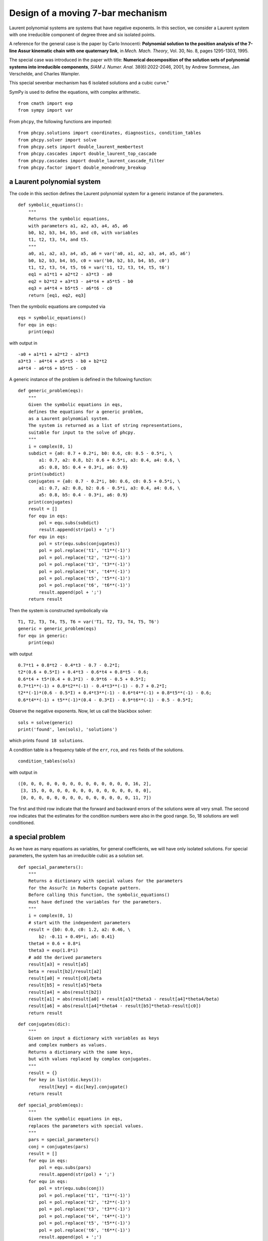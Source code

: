 Design of a moving 7-bar mechanism
==================================

Laurent polynomial systems are systems that have negative exponents.
In this section, we consider a Laurent system with one irreducible
component of degree three and six isolated points.

A reference for the general case is the paper by Carlo Innocenti:
**Polynomial solution to the position analysis of the 7-line Assur kinematic
chain with one quaternary link**, in *Mech. Mach. Theory*, Vol. 30, No. 8,
pages 1295-1303, 1995.

The special case was introduced in the paper with title:
**Numerical decomposition of the solution sets of polynomial
systems into irreducible components**, *SIAM J. Numer. Anal.* 38(6):2022-2046,
2001, by Andrew Sommese, Jan Verschelde, and Charles Wampler.

This special sevenbar mechanism has 6 isolated solutions and a cubic curve."

SymPy is used to define the equations,
with complex arithmetic.

::

    from cmath import exp
    from sympy import var

From ``phcpy``, the following functions are imported:

::

    from phcpy.solutions import coordinates, diagnostics, condition_tables
    from phcpy.solver import solve
    from phcpy.sets import double_laurent_membertest
    from phcpy.cascades import double_laurent_top_cascade
    from phcpy.cascades import double_laurent_cascade_filter
    from phcpy.factor import double_monodromy_breakup


a Laurent polynomial system
---------------------------

The code in this section defines the Laurent polynomial system
for a generic instance of the parameters.

::

    def symbolic_equations():
        """
        Returns the symbolic equations,
        with parameters a1, a2, a3, a4, a5, a6
        b0, b2, b3, b4, b5, and c0, with variables
        t1, t2, t3, t4, and t5. 
        """
        a0, a1, a2, a3, a4, a5, a6 = var('a0, a1, a2, a3, a4, a5, a6')
        b0, b2, b3, b4, b5, c0 = var('b0, b2, b3, b4, b5, c0')
        t1, t2, t3, t4, t5, t6 = var('t1, t2, t3, t4, t5, t6')
        eq1 = a1*t1 + a2*t2 - a3*t3 - a0
        eq2 = b2*t2 + a3*t3 - a4*t4 + a5*t5 - b0
        eq3 = a4*t4 + b5*t5 - a6*t6 - c0
        return [eq1, eq2, eq3]

Then the symbolic equations are computed via

::

    eqs = symbolic_equations()
    for equ in eqs:
        print(equ)

with output in       

::

    -a0 + a1*t1 + a2*t2 - a3*t3
    a3*t3 - a4*t4 + a5*t5 - b0 + b2*t2
    a4*t4 - a6*t6 + b5*t5 - c0

A generic instance of the problem is
defined in the following function:

::

    def generic_problem(eqs):
        """
        Given the symbolic equations in eqs,
        defines the equations for a generic problem,
        as a Laurent polynomial system.
        The system is returned as a list of string representations,
        suitable for input to the solve of phcpy.
        """
        i = complex(0, 1)
        subdict = {a0: 0.7 + 0.2*i, b0: 0.6, c0: 0.5 - 0.5*i, \
            a1: 0.7, a2: 0.8, b2: 0.6 + 0.5*i, a3: 0.4, a4: 0.6, \
            a5: 0.8, b5: 0.4 + 0.3*i, a6: 0.9}
        print(subdict)
        conjugates = {a0: 0.7 - 0.2*i, b0: 0.6, c0: 0.5 + 0.5*i, \
            a1: 0.7, a2: 0.8, b2: 0.6 - 0.5*i, a3: 0.4, a4: 0.6, \
            a5: 0.8, b5: 0.4 - 0.3*i, a6: 0.9}
        print(conjugates)
        result = []
        for equ in eqs:
            pol = equ.subs(subdict)
            result.append(str(pol) + ';')
        for equ in eqs:
            pol = str(equ.subs(conjugates))
            pol = pol.replace('t1', 't1**(-1)')
            pol = pol.replace('t2', 't2**(-1)')
            pol = pol.replace('t3', 't3**(-1)')
            pol = pol.replace('t4', 't4**(-1)')
            pol = pol.replace('t5', 't5**(-1)')
            pol = pol.replace('t6', 't6**(-1)')
            result.append(pol + ';')
        return result

Then the system is constructed symbolically via

::

    T1, T2, T3, T4, T5, T6 = var('T1, T2, T3, T4, T5, T6')
    generic = generic_problem(eqs)
    for equ in generic:
        print(equ)

with output

::

      0.7*t1 + 0.8*t2 - 0.4*t3 - 0.7 - 0.2*I;
      t2*(0.6 + 0.5*I) + 0.4*t3 - 0.6*t4 + 0.8*t5 - 0.6;
      0.6*t4 + t5*(0.4 + 0.3*I) - 0.9*t6 - 0.5 + 0.5*I;
      0.7*t1**(-1) + 0.8*t2**(-1) - 0.4*t3**(-1) - 0.7 + 0.2*I;
      t2**(-1)*(0.6 - 0.5*I) + 0.4*t3**(-1) - 0.6*t4**(-1) + 0.8*t5**(-1) - 0.6;
      0.6*t4**(-1) + t5**(-1)*(0.4 - 0.3*I) - 0.9*t6**(-1) - 0.5 - 0.5*I;

Observe the negative exponents.
Now, let us call the blackbox solver:

::

    sols = solve(generic)
    print('found', len(sols), 'solutions')

which prints ``found 18 solutions``.

A condition table is a frequency table of the ``err``,
``rco``, and ``res`` fields of the solutions.

::

    condition_tables(sols)

with output in

::

    ([0, 0, 0, 0, 0, 0, 0, 0, 0, 0, 0, 0, 0, 0, 16, 2],
     [3, 15, 0, 0, 0, 0, 0, 0, 0, 0, 0, 0, 0, 0, 0, 0],
     [0, 0, 0, 0, 0, 0, 0, 0, 0, 0, 0, 0, 0, 0, 11, 7])

The first and third row indicate that the forward and backward errors
of the solutions were all very small.  The second row indicates that
the estimates for the condition numbers were also in the good range.
So, 18 solutions are well conditioned.

a special problem
-----------------

As we have as many equations as variables, 
for general coefficients, we will have only isolated solutions.
For special parameters, the system has an irreducible cubic as a solution set.

::

    def special_parameters():
        """
        Returns a dictionary with special values for the parameters
        for the Assur7c in Roberts Cognate pattern.
        Before calling this function, the symbolic_equations()
        must have defined the variables for the parameters.
        """
        i = complex(0, 1)
        # start with the independent parameters
        result = {b0: 0.0, c0: 1.2, a2: 0.46, \
            b2: -0.11 + 0.49*i, a5: 0.41}
        theta4 = 0.6 + 0.8*i
        theta3 = exp(1.8*i)
        # add the derived parameters
        result[a3] = result[a5]
        beta = result[b2]/result[a2]
        result[a0] = result[c0]/beta
        result[b5] = result[a5]*beta
        result[a4] = abs(result[b2])
        result[a1] = abs(result[a0] + result[a3]*theta3 - result[a4]*theta4/beta)
        result[a6] = abs(result[a4]*theta4 - result[b5]*theta3-result[c0])
        return result

::

    def conjugates(dic):
        """
        Given on input a dictionary with variables as keys
        and complex numbers as values.
        Returns a dictionary with the same keys,
        but with values replaced by complex conjugates.
        """
        result = {}
        for key in list(dic.keys()):
            result[key] = dic[key].conjugate()
        return result

::

    def special_problem(eqs):
        """
        Given the symbolic equations in eqs,
        replaces the parameters with special values.
        """
        pars = special_parameters()
        conj = conjugates(pars)
        result = []
        for equ in eqs:
            pol = equ.subs(pars)
            result.append(str(pol) + ';')
        for equ in eqs:
            pol = str(equ.subs(conj))
            pol = pol.replace('t1', 't1**(-1)')
            pol = pol.replace('t2', 't2**(-1)')
            pol = pol.replace('t3', 't3**(-1)')
            pol = pol.replace('t4', 't4**(-1)')
            pol = pol.replace('t5', 't5**(-1)')
            pol = pol.replace('t6', 't6**(-1)')
            result.append(pol + ';')
        return result

Constructing the polynomials of the special problem

::

    special = special_problem(eqs)
    for equ in special:
        print(equ)

leads to

::

    0.710358341606049*t1 + 0.46*t2 - 0.41*t3 + 0.240761300555115 + 1.07248215701824*I;
    t2*(-0.11 + 0.49*I) + 0.41*t3 - 0.502195181179589*t4 + 0.41*t5;
    0.502195181179589*t4 + t5*(-0.0980434782608696 + 0.436739130434783*I) - 0.775518556663656*t6 - 1.2;
    0.710358341606049*t1**(-1) + 0.46*t2**(-1) - 0.41*t3**(-1) + 0.240761300555115 - 1.07248215701824*I;
    t2**(-1)*(-0.11 - 0.49*I) + 0.41*t3**(-1) - 0.502195181179589*t4**(-1) + 0.41*t5**(-1);
    0.502195181179589*t4**(-1) + t5**(-1)*(-0.0980434782608696 - 0.436739130434783*I) - 0.775518556663656*t6**(-1) - 1.2;


Running the ``solve`` of the ``solver`` module and printing
the number of solutions

::

    sols = solve(special)
    print('found', len(sols), 'solutions')

shows ``found 6 solutions``.
Let us look at all solutions, executing

::

   for (idx, sol) in enumerate(sols):
       print('Solution', idx+1, ':')
       print(sol)

which gives the output

::

    Solution 1 :
    t :  1.00000000000000E+00   0.00000000000000E+00
    m : 1
    the solution for t :
     t1 : -5.66058532229597E-01  -3.67759063106022E-01
     t2 :  5.87958784214731E-01  -2.31024744989669E-01
     t3 :  2.66141319725173E-01   1.71943916132782E+00
     t4 :  2.42136902539446E-01   1.56435563278512E+00
     t5 : -8.79136932379914E-02  -5.67977370543055E-01
     t6 : -1.05957839449340E+00   1.03531112257767E+00
    == err :  3.073E-15 = rco :  3.135E-02 = res :  9.853E-16 =
    Solution 2 :
    t :  1.00000000000000E+00   0.00000000000000E+00
    m : 1
    the solution for t :
     t1 :  3.53717078322846E-01  -5.30879118400565E-01
     t2 : -5.99365365166588E-01  -1.57888836421937E+00
     t3 :  5.27607584716191E-01  -7.54168308853111E-02
     t4 :  5.86169848996842E-01  -8.37877878416834E-02
     t5 : -1.85739737768408E+00   2.65498503011424E-01
     t6 : -1.08247082572556E+00  -1.13383016827930E+00
    == err :  2.542E-15 = rco :  3.053E-02 = res :  4.510E-16 =
    Solution 3 :
    t :  1.00000000000000E+00   0.00000000000000E+00
    m : 1
    the solution for t :
     t1 :  8.69193907041793E-01  -1.30453665759482E+00
     t2 : -2.10146778358548E-01  -5.53582709999063E-01
     t3 :  1.85739737768408E+00  -2.65498503011422E-01
     t4 :  1.67183103323242E+00  -2.38973437749056E-01
     t5 : -5.27607584716191E-01   7.54168308853116E-02
     t6 : -4.40509781239126E-01  -4.61410384022367E-01
    == err :  8.299E-16 = rco :  2.577E-02 = res :  4.302E-16 =
    Solution 4 :
    t :  1.00000000000000E+00   0.00000000000000E+00
    m : 1
    the solution for t :
     t1 : -5.45421549881402E-01  -8.38161877518281E-01
     t2 : -5.49340801920855E-01  -8.35598398361888E-01
     t3 : -9.74098087752273E-01   2.26125884049935E-01
     t4 :  1.78912046655936E-01  -9.83865071827120E-01
     t5 :  4.72153176961024E-02  -9.98884734979395E-01
     t6 : -8.74935009483375E-01  -4.84240363022669E-01
    == err :  2.024E-15 = rco :  1.693E-01 = res :  6.661E-16 =
    Solution 5 :
    t :  1.00000000000000E+00   0.00000000000000E+00
    m : 1
    the solution for t :
     t1 : -1.24225818334613E+00  -8.07075027813303E-01
     t2 :  1.47332994921904E+00  -5.78910775622768E-01
     t3 :  8.79136932379908E-02   5.67977370543054E-01
     t4 :  9.66290808831226E-02   6.24284218493861E-01
     t5 : -2.66141319725174E-01  -1.71943916132781E+00
     t6 : -4.82817017275396E-01   4.71759173981634E-01
    == err :  2.046E-15 = rco :  3.752E-02 = res :  9.992E-16 =
    Solution 6 :
    t :  1.00000000000000E+00   0.00000000000000E+00
    m : 1
    the solution for t :
     t1 :  2.80836878017556E-01  -9.59755514673061E-01
     t2 : -9.99161738567148E-01   4.09367827689738E-02
     t3 : -4.72153176961015E-02   9.98884734979395E-01
     t4 :  9.35633636119240E-01  -3.52972660360954E-01
     t5 :  9.74098087752273E-01  -2.26125884049935E-01
     t6 : -9.37276397924231E-01   3.48587082225057E-01
    == err :  1.949E-15 = rco :  1.566E-01 = res :  7.910E-16 =

The output of

::

    condition_tables(sols)

is

::

    ([0, 0, 0, 0, 0, 0, 0, 0, 0, 0, 0, 0, 0, 0, 5, 1],
     [2, 4, 0, 0, 0, 0, 0, 0, 0, 0, 0, 0, 0, 0, 0, 0],
     [0, 0, 0, 0, 0, 0, 0, 0, 0, 0, 0, 0, 0, 0, 0, 6])

The ``solve`` of the solver module misses the component, but finds all isolated solutions.


a numerical irreducible decomposition
-------------------------------------

A numerical irreducible decomposition for this system augments 
the system with a linear equation and adds one slack variable.  
A cascade of homotopies find generic points 
on all positive dimensional components of the solution set.

The cascade is wrapped in the following function

::

    def embed_and_cascade(pols, topdim):
        """
        Computes and solves an embedding at top dimension topdim
        of the Laurent polynomials in pols, before running one
        step in the cascade homotopy.
        Returns the embedded system, the three generic points,
        and the filtered solutions at the end of the cascade.
        """
        (embpols, sols0, sols1) \
            = double_laurent_top_cascade(len(pols), topdim, pols, 1.0e-08)
        print('the top generic points :')
        for (idx, sol) in enumerate(sols0):
            print('Solution', idx+1, ':')
            print(sol)
        print('the nonsolutions :')
        for (idx, sol) in enumerate(sols1):
            print('Solution', idx+1, ':')
            print(sol)
        print('... running cascade step ...')
        (embdown, nsols1, sols2) = double_laurent_cascade_filter(1, embpols, \
            sols1, 1.0e-8)
        filtsols2 = []
        for (idx, sol) in enumerate(nsols1):
            err, rco, res = diagnostics(sol)
            if res < 1.0e-8 and rco > 1.0e-8:
                _, point = coordinates(sol)
                crdpt = []
                for pt in point:
                    crdpt.append(pt.real)
                    crdpt.append(pt.imag)
                onset = double_laurent_membertest(embpols, sols0, 1, crdpt)
                if not onset:
                    filtsols2.append(sol)
        print('... after running the cascade ...')
        for (idx, sol) in enumerate(filtsols2):
            print('Solution', idx+1, ':')
            print(sol)
        print('found %d isolated solutions' % len(filtsols2))
        return (embpols, sols0, filtsols2)

Running the code in

::

    (embpols, sols0, isosols) = embed_and_cascade(special, 1)

produces the following output:

::

    the top generic points :
    Solution 1 :
    t :  1.00000000000000E+00   0.00000000000000E+00
    m : 1
    the solution for t :
     t1 : -1.38546903964616E-01  -6.90082116709782E-01
     t2 :  1.73335780614296E+00  -1.87923014523194E+00
     t3 :  2.29192181084370E+00  -6.88217799479036E-01
     zz1 :  6.81370071005700E-17   1.65228741665612E-16
     t4 :  1.45392357364500E+00   2.10288883797136E+00
     t5 : -2.29192181084370E+00   6.88217799479037E-01
     t6 : -7.03671420729004E-01  -1.59719770241003E-02
    == err :  1.018E-14 = rco :  7.104E-03 = res :  1.619E-15 =
    Solution 2 :
    t :  1.00000000000000E+00   0.00000000000000E+00
    m : 1
    the solution for t :
     t1 :  9.95322784254993E-01   2.68098302301308E-02
     t2 : -2.29577075969873E-01  -2.62541647600257E-01
     t3 :  2.05412606828065E+00   2.36770142844668E+00
     zz1 :  7.58249556746807E-16  -7.20127010307089E-16
     t4 :  3.06452334567059E-01  -1.66495396855090E-01
     t5 : -2.05412606828065E+00  -2.36770142844668E+00
     t6 :  2.44172639794733E-01  -9.65280235905487E-01
    == err :  3.577E-15 = rco :  2.031E-02 = res :  1.998E-15 =
    Solution 3 :
    t :  1.00000000000000E+00   0.00000000000000E+00
    m : 1
    the solution for t :
     t1 : -2.82166573126121E-01   3.94770824953965E-01
     t2 : -1.34882663123749E-01  -2.78088349356538E+00
     t3 : -5.29856181081608E-02   1.79767069529071E-01
     zz1 :  2.43319655939393E-15   2.43565365274284E-15
     t4 :  2.74289769478703E+00   4.77512904043170E-01
     t5 :  5.29856181081606E-02  -1.79767069529072E-01
     t6 :  3.23379011328058E-01   3.61784458285676E-01
    == err :  6.752E-15 = rco :  2.149E-03 = res :  2.746E-15 =
    the nonsolutions :
    Solution 1 :
    t :  1.00000000000000E+00   0.00000000000000E+00
    m : 1
    the solution for t :
     t1 :  2.06608664978716E-01  -5.16879012501813E-01
     t2 : -2.63044555866456E+00  -3.32754563190078E+00
     t3 :  2.63517362859822E-02  -3.68638950244269E-01
     zz1 :  2.85704892320864E-01  -1.03310141444983E+00
     t4 :  3.69849125743338E+00  -3.24986222144375E-01
     t5 :  2.43555779349728E+00   2.20779169965979E+00
     t6 : -9.87691023055072E-01   2.23467268352943E+00
    == err :  3.403E-15 = rco :  2.764E-02 = res :  1.561E-15 =
    Solution 2 :
    t :  1.00000000000000E+00   0.00000000000000E+00
    m : 1
    the solution for t :
     t1 :  3.09054535971898E-01   3.45124987046649E-02
     t2 : -2.62571332002632E-01   3.96698883381851E-02
     t3 :  4.32699725536785E+00   5.00970765602759E+00
     zz1 :  2.88323234772462E-01  -1.68997834567399E+00
     t4 : -1.07803480589631E+00  -1.04944159716503E+00
     t5 : -1.51252934187501E+00  -6.41341577084612E+00
     t6 :  1.32322533488782E+00   1.47762805502765E+00
    == err :  6.549E-15 = rco :  1.025E-02 = res :  3.109E-15 =
    Solution 3 :
    t :  1.00000000000000E+00   0.00000000000000E+00
    m : 1
    the solution for t :
     t1 : -4.38810628559853E-02  -3.73466290987713E-01
     t2 :  1.41948412243664E+00   2.64381540059301E-01
     t3 : -1.51714321706050E-01   2.82809534841746E+00
     zz1 :  5.80561465793845E-01   7.55877838451024E-01
     t4 :  6.84618807253357E-01  -1.45281628643651E-01
     t5 :  2.97376151600431E-01  -2.76806627220378E+00
     t6 : -3.91051079512042E-01  -5.02441609168954E-01
    == err :  3.533E-15 = rco :  1.180E-02 = res :  1.086E-15 =
    Solution 4 :
    t :  1.00000000000000E+00   0.00000000000000E+00
    m : 1
    the solution for t :
     t1 : -5.56053317223021E-01  -1.10476501709143E+00
     t2 :  1.08198361813419E+00  -6.10107625522898E-01
     t3 :  1.63797645826712E+00   2.65500692732987E-01
     zz1 : -3.75750870070081E-02  -3.41463274433182E-01
     t4 :  1.13327119828200E+00   1.00882972129605E+00
     t5 :  8.79031826440765E-02  -8.01012123191631E-01
     t6 : -2.97523163734206E-01   1.24044339222691E+00
    == err :  1.312E-15 = rco :  2.758E-02 = res :  1.305E-15 =
    Solution 5 :
    t :  1.00000000000000E+00   0.00000000000000E+00
    m : 1
    the solution for t :
     t1 :  1.42858931075131E-01   4.57096616580137E-01
     t2 : -1.11064648867271E-01  -1.72825737676934E-01
     t3 :  2.13308888441550E+00   1.81873215330586E+00
     zz1 : -7.57293747789502E-01  -3.06703567333995E-01
     t4 :  2.49672678368341E-01  -1.36328639570869E-01
     t5 : -1.84534929207840E+00  -3.88014927109987E+00
     t6 :  2.03214759107748E+00  -3.03532919113466E-01
    == err :  7.406E-15 = rco :  6.149E-03 = res :  1.971E-15 =
    Solution 6 :
    t :  1.00000000000000E+00   0.00000000000000E+00
    m : 1
    the solution for t :
     t1 : -4.75108750576191E-02  -1.75815265025158E-02
     t2 : -3.39314399121161E+00   1.41556569134256E+01
     t3 : -8.54021034392022E+00  -1.38811633117136E+01
     zz1 : -1.13042166796985E+01   7.26160237898825E+00
     t4 :  4.31260891858428E-03  -2.20764606490238E-02
     t5 :  1.89710631587227E-02  -1.71967991631555E-02
     t6 :  1.24227998831989E+01  -1.02611559314054E+01
    == err :  1.583E-14 = rco :  1.029E-05 = res :  1.698E-14 =
    Solution 7 :
    t :  1.00000000000000E+00   0.00000000000000E+00
    m : 1
    the solution for t :
     t1 :  9.24280274976326E-01  -1.03328843987402E+00
     t2 : -5.37485466298478E-01  -6.93996812904627E-01
     t3 :  2.16870928120656E+00   3.05270120118574E-01
     zz1 :  1.72164678001449E-03  -2.61490044232207E-01
     t4 :  1.12688433550202E+00   6.04135856872397E-01
     t5 : -1.14709448190074E+00   7.21699657198301E-01
     t6 : -1.06009576375345E+00  -9.36416226240182E-03
    == err :  1.235E-15 = rco :  1.803E-02 = res :  1.473E-15 =
    Solution 8 :
    t :  1.00000000000000E+00   0.00000000000000E+00
    m : 1
    the solution for t :
     t1 :  2.56141977779414E-01  -1.26192262870549E-01
     t2 :  2.72348811313250E-02   2.27695964490337E+00
     t3 :  8.94179859360769E-02   1.64582692269313E-02
     zz1 : -1.69636690132142E+00   1.17291673807606E+00
     t4 :  1.44816411386502E-01  -5.21926135720004E-02
     t5 : -1.06047458297333E+00  -2.70699717824994E+00
     t6 :  2.29314581678167E+00  -1.93548691562723E+00
    == err :  3.630E-15 = rco :  1.266E-03 = res :  2.873E-15 =
    Solution 9 :
    t :  1.00000000000000E+00   0.00000000000000E+00
    m : 1
    the solution for t :
     t1 : -5.55849610226793E-01  -6.71303249412053E-01
     t2 :  2.22897995402302E+00  -6.36069101208733E-01
     t3 : -6.01231159130768E-03   3.20619531479791E-01
     zz1 :  1.91319173054801E-01   8.69593783238856E-01
     t4 :  1.46082467405615E+00   1.30115181744724E+00
     t5 : -2.81326700289881E-01  -5.36286320208369E-01
     t6 : -5.80370651666996E-01  -3.51674733202245E-01
    == err :  1.098E-15 = rco :  2.893E-02 = res :  1.563E-15 =
    Solution 10 :
    t :  1.00000000000000E+00   0.00000000000000E+00
    m : 1
    the solution for t :
     t1 :  1.96420789232812E-01  -7.25547806896222E-01
     t2 :  4.99261380871303E-01   6.57994832350889E-02
     t3 :  1.79119494447843E-01   8.39067157393641E-02
     zz1 : -2.92932332587968E-01   7.12592654282584E-01
     t4 :  1.31985073905489E+00   5.86875406583772E-01
     t5 : -2.16641539477234E-01  -1.59643525554850E-01
     t6 : -2.56051374441468E-01  -6.62533448829890E-01
    == err :  4.769E-16 = rco :  7.725E-03 = res :  1.402E-15 =
    Solution 11 :
    t :  1.00000000000000E+00   0.00000000000000E+00
    m : 1
    the solution for t :
     t1 : -2.60846935289829E-01  -1.87501112823166E+00
     t2 :  8.91205034115317E-01   2.18216656676799E+00
     t3 :  1.35354427992550E-01   2.14130902473316E-01
     zz1 : -4.38444725918741E-01   6.37863637010385E-01
     t4 :  4.58998133742581E-01   3.40221617387902E-01
     t5 :  1.48618652575694E+00  -8.83671361618052E-01
     t6 : -4.27731643521526E-01   3.12634407365499E-01
    == err :  4.740E-15 = rco :  1.451E-02 = res :  2.900E-15 =
    Solution 12 :
    t :  1.00000000000000E+00   0.00000000000000E+00
    m : 1
    the solution for t :
     t1 :  2.58526368145855E-02  -5.89746935862251E-01
     t2 :  5.89197128653301E-01  -8.56471323438483E-01
     t3 :  4.99885121099350E-01  -8.51253650022305E-02
     zz1 : -1.40247285577845E-01   4.15696687647816E-01
     t4 :  1.66773190687860E+00   8.55179987286000E-01
     t5 : -3.91334700102683E-01   1.44828575079480E-01
     t6 : -3.52629174262130E-01  -2.31227315105538E-01
    == err :  3.496E-15 = rco :  1.796E-02 = res :  1.877E-15 =
    Solution 13 :
    t :  1.00000000000000E+00   0.00000000000000E+00
    m : 1
    the solution for t :
     t1 :  1.31675077902931E+00  -2.33335629490662E+00
     t2 :  2.60288716555775E-01  -6.40025748193045E-02
     t3 :  3.47791530603780E+00   3.39861528263726E+00
     zz1 :  1.78921624866824E+00  -9.20506290946835E-01
     t4 : -3.11182618390869E-02   1.27100852726915E-01
     t5 : -1.76684760979132E-01   1.89283790316579E-02
     t6 : -3.78392322972795E+00   1.30979364462129E+00
    == err :  5.729E-15 = rco :  1.880E-03 = res :  3.067E-15 =
    Solution 14 :
    t :  1.00000000000000E+00   0.00000000000000E+00
    m : 1
    the solution for t :
     t1 :  1.09751178036435E+00  -1.40574539820329E+00
     t2 : -6.26603734750229E-01   2.77315044013342E+00
     t3 :  1.16737341994583E-01   1.23560628499014E-01
     zz1 : -9.17943053708135E-01   1.14574950444327E+00
     t4 :  2.24794207999588E-01  -2.20864560734679E-01
     t5 :  7.19265347716089E-03  -2.96930745959293E-01
     t6 : -1.46858876699108E-01  -1.65019111957513E+00
    == err :  9.467E-16 = rco :  1.061E-02 = res :  1.874E-15 =
    Solution 15 :
    t :  1.00000000000000E+00   0.00000000000000E+00
    m : 1
    the solution for t :
     t1 : -1.30458602699707E+00  -2.33541493076135E+00
     t2 : -1.95199047692026E-01  -4.46316027103696E-01
     t3 : -2.63391619655473E-01  -2.31639399176850E-01
     zz1 :  3.72490200270314E-01  -8.90356341436546E-01
     t4 :  2.41781694569341E+00   1.09012175794204E-01
     t5 :  4.97584553326169E+00   7.63254192555898E-01
     t6 : -1.44788918406800E+00   3.95223854445634E+00
    == err :  1.808E-15 = rco :  2.602E-02 = res :  1.971E-15 =
    Solution 16 :
    t :  1.00000000000000E+00   0.00000000000000E+00
    m : 1
    the solution for t :
     t1 :  5.06717666964459E-01  -7.97241780193331E-01
     t2 : -4.84953123213085E-01  -4.42303335072244E-01
     t3 :  9.44820387296986E-01  -1.44512677763047E-02
     zz1 : -2.86872573899956E-01   1.14217012524121E-01
     t4 :  1.47330976885270E+00   3.99769298368997E-01
     t5 : -2.57072989456668E-01   3.67302107948625E-01
     t6 : -4.07703118258568E-01  -1.02532173760480E-01
    == err :  1.760E-15 = rco :  2.381E-02 = res :  1.249E-15 =
    Solution 17 :
    t :  1.00000000000000E+00   0.00000000000000E+00
    m : 1
    the solution for t :
     t1 : -4.44607365409264E-02  -2.59406017880835E-01
     t2 :  3.78176637095005E-01   4.39268560397966E-01
     t3 : -1.79503189927382E+00   3.20305158897225E+00
     zz1 :  6.51015867427647E-01   9.37169953082408E-01
     t4 :  1.30934173849756E+00  -1.12550388002783E+00
     t5 :  2.25665017724524E+00  -2.76677636166897E+00
     t6 : -3.40266607063703E-01  -2.61585700440509E-01
    == err :  7.075E-15 = rco :  6.393E-03 = res :  2.526E-15 =
    Solution 18 :
    t :  1.00000000000000E+00   0.00000000000000E+00
    m : 1
    the solution for t :
     t1 : -2.53488386324696E-01  -2.83321822997287E-01
     t2 :  4.84338946463415E-01  -1.67152891112537E+00
     t3 : -4.67320096443835E-01  -4.71307905321838E-02
     zz1 :  7.80393042398170E-02   4.84167415461090E-01
     t4 :  2.41580881604416E+00   6.84660143775337E-01
     t5 :  4.73818299916806E-01   3.62365346793219E-01
     t6 : -3.86544038004814E-01   4.76118474348958E-02
    == err :  3.492E-15 = rco :  2.148E-02 = res :  1.291E-15 =
    Solution 19 :
    t :  1.00000000000000E+00   0.00000000000000E+00
    m : 1
    the solution for t :
     t1 : -1.33188225629716E-01   2.10966347401895E-02
     t2 :  7.81125047936108E-02  -6.85635891220529E-02
     t3 : -1.17563370850181E+00  -1.23520999866901E+00
     zz1 : -1.16759331681420E+00   1.23236695756379E+00
     t4 :  2.02453946582577E+00   5.47406959303102E-01
     t5 : -7.18144929758816E-02  -1.30397505946681E-01
     t6 :  1.24906033996779E+00  -1.34990480788646E+00
    == err :  2.561E-15 = rco :  1.448E-03 = res :  5.407E-15 =
    Solution 20 :
    t :  1.00000000000000E+00   0.00000000000000E+00
    m : 1
    the solution for t :
     t1 :  7.93825359960543E-01   3.42942332165835E-01
     t2 :  1.61651669536702E-01  -2.20420239291763E+00
     t3 :  4.64285871839968E+00   3.38285150308267E+00
     zz1 :  5.85868505889160E-01  -1.37232304716824E+00
     t4 :  4.40119366407873E-02   3.19449005533791E-01
     t5 : -3.57045518779285E+00  -3.30999449881425E+00
     t6 :  1.53654644664973E-01   4.28064658906619E-01
    == err :  3.056E-15 = rco :  1.438E-02 = res :  3.844E-15 =
    Solution 21 :
    t :  1.00000000000000E+00   0.00000000000000E+00
    m : 1
    the solution for t :
     t1 : -7.60489144456182E-02  -1.04300898291791E+00
     t2 :  1.30846500932422E+00   6.09095986219939E-02
     t3 :  2.60207018922791E+00   2.05366973304254E+00
     zz1 :  3.31325254376896E-01  -4.47605721252978E-01
     t4 :  5.02974219619557E-02   5.96655221299233E-01
     t5 : -8.46448240981595E-01  -2.38906321758213E+00
     t6 : -4.52524421602189E-01   8.14559254657865E-01
    == err :  1.498E-15 = rco :  2.468E-02 = res :  2.047E-15 =
    Solution 22 :
    t :  1.00000000000000E+00   0.00000000000000E+00
    m : 1
    the solution for t :
     t1 :  1.17748055149989E+00  -2.43215785209726E+00
     t2 : -1.11238676756403E+00   1.89832325651549E+00
     t3 :  3.71807527705904E+00   1.18513377244720E+00
     zz1 : -1.36994965965414E-01  -9.86163388302379E-01
     t4 : -5.27247356627358E-01  -7.14664957510453E-02
     t5 : -1.69492044434729E-01  -4.08782307130586E-01
     t6 : -1.38104781392739E+00   1.16797791507032E+00
    == err :  2.038E-15 = rco :  4.306E-02 = res :  1.249E-15 =
    Solution 23 :
    t :  1.00000000000000E+00   0.00000000000000E+00
    m : 1
    the solution for t :
     t1 :  3.12364985327808E+00  -2.05920731130273E+00
     t2 : -7.83955013846558E+00   3.44568114237919E+00
     t3 :  2.41311468318769E-01  -1.43824031559247E-02
     zz1 : -1.59787001054699E+00  -6.62918168050137E-01
     t4 :  1.10281361738592E+00  -3.47888278489006E+00
     t5 :  3.62179107231530E+00   1.85699344604169E+00
     t6 : -2.26905454742053E-01   2.75923139264321E-01
    == err :  1.042E-14 = rco :  4.252E-03 = res :  2.163E-15 =
    Solution 24 :
    t :  1.00000000000000E+00   0.00000000000000E+00
    m : 1
    the solution for t :
     t1 :  3.08355119326816E+00  -8.60649488234224E+00
     t2 : -5.82366068292758E-01   6.35509246767222E+00
     t3 : -6.51342246123743E-02   9.06094708166825E-02
     zz1 :  2.84990305286854E+00   1.14816597303183E+00
     t4 :  4.34422945742045E-02   1.52135217854099E-01
     t5 :  6.74998864667608E+00   9.94704932815523E+00
     t6 : -1.17348229611637E+01   1.39527617933237E+00
    == err :  3.194E-14 = rco :  5.571E-04 = res :  6.391E-15 =
    Solution 25 :
    t :  1.00000000000000E+00   0.00000000000000E+00
    m : 1
    the solution for t :
     t1 :  3.99353498759161E-01  -1.05992514732995E+00
     t2 : -6.97576291634198E-01   2.90503809343657E-01
     t3 :  7.12853582076897E-02   4.30854721150634E-01
     zz1 : -1.84001525983760E-01   2.70200187419495E-01
     t4 :  1.46156773352004E+00  -1.50613908910889E-01
     t5 :  1.12282954533061E+00   4.33717117615447E-02
     t6 : -5.52341835801268E-01   1.66701841647516E-01
    == err :  9.415E-16 = rco :  4.214E-02 = res :  7.841E-16 =
    Solution 26 :
    t :  1.00000000000000E+00   0.00000000000000E+00
    m : 1
    the solution for t :
     t1 :  1.68976453558350E-01   4.67689996418420E-01
     t2 : -1.11289042160100E+00  -2.36087487730329E+00
     t3 :  7.14519021473384E-02   1.63214961074351E-01
     zz1 : -3.02872131405798E-01  -6.49699828630491E-02
     t4 :  2.59822631620836E+00   2.73920748230829E-02
     t5 : -5.72162586858151E-02  -1.87011959227602E-01
     t6 :  6.42736202016055E-01   6.82645862607672E-02
    == err :  2.532E-15 = rco :  2.192E-03 = res :  2.207E-15 =
    Solution 27 :
    t :  1.00000000000000E+00   0.00000000000000E+00
    m : 1
    the solution for t :
     t1 :  5.98088716113923E-01  -1.09928306831808E+00
     t2 : -1.32166665802307E+00   9.68674190067784E-02
     t3 :  1.25565072505728E+00   7.88279907441350E-01
     zz1 : -1.94309421837523E-01  -4.14018780046576E-01
     t4 :  1.15900115504862E+00  -3.40883097941626E-01
     t5 :  7.68268330674074E-01  -3.30650582363870E-01
     t6 : -4.24188159828689E-01   7.70802547523126E-01
    == err :  1.539E-15 = rco :  3.512E-02 = res :  7.355E-16 =
    Solution 28 :
    t :  1.00000000000000E+00   0.00000000000000E+00
    m : 1
    the solution for t :
    " t1 :  1.74056293633403E+00   1.02810794797457E+00
     t2 : -4.53362942425264E+00  -3.21821306993922E+00
     t3 :  9.07980903275410E-01   2.06897987372685E+00
     zz1 :  9.08970112275608E-02  -1.10894123925719E+00
     t4 :  2.76795451024622E+00  -1.85436435929005E+00
     t5 :  8.31726772379002E-02  -3.06761087764399E-01
     t6 :  3.80053540200631E-01   3.19279779559526E-01
    == err :  5.467E-15 = rco :  1.088E-02 = res :  4.621E-15 =
    Solution 29 :
    t :  1.00000000000000E+00   0.00000000000000E+00
    m : 1
    the solution for t :
     t1 :  9.98996829187838E-02   5.45879605814945E+00
     t2 :  4.77713088756544E-02  -1.65064542093410E-01
     t3 :  7.03293595992006E-02  -5.75960210248865E-03
     zz1 : -4.34989172011554E+00   2.22547996626009E+00
     t4 :  7.42601541252893E-02  -4.06346066756681E-02
     t5 : -8.26936045369789E+00  -8.88179809231708E+00
     t6 :  9.96592014933793E+00  -6.77636361154879E+00
    == err :  2.141E-14 = rco :  3.614E-04 = res :  4.914E-15 =
    Solution 30 :
    t :  1.00000000000000E+00   0.00000000000000E+00
    m : 1
    the solution for t :
     t1 :  1.26911098400795E+00  -1.26566539297069E+00
     t2 : -8.06762092689544E-01   6.05358763159280E-01
     t3 :  4.36774346983282E+00   1.58729813776646E+00
     zz1 : -2.24457954433668E-01  -1.01428467390231E+00
     t4 : -5.06895216434008E-01   2.00062592651442E-01
     t5 : -2.24941445482227E+00  -1.41444572972009E+00
     t6 : -4.23738271342406E-01   3.28737704966059E-01
    == err :  2.782E-15 = rco :  2.863E-02 = res :  1.360E-15 =
    ... running cascade step ...
    Solution at position 14 is not appended.
    Solution at position 22 is not appended.
    ... after running the cascade ...
    Solution 1 :
    t :  1.00000000000000E+00   0.00000000000000E+00
    m : 1
    the solution for t :
     t1 : -5.45421549881402E-01  -8.38161877518281E-01
     t2 : -5.49340801920855E-01  -8.35598398361888E-01
     t3 : -9.74098087752273E-01   2.26125884049935E-01
     t6 : -8.74935009483375E-01  -4.84240363022669E-01
     t4 :  1.78912046655936E-01  -9.83865071827120E-01
     t5 :  4.72153176961023E-02  -9.98884734979395E-01
    == err :  3.858E-16 = rco :  3.659E-02 = res :  1.388E-16 =
    Solution 2 :
    t :  1.00000000000000E+00   0.00000000000000E+00
    m : 1
    the solution for t :
     t1 : -5.66058532229596E-01  -3.67759063106022E-01
     t2 :  5.87958784214732E-01  -2.31024744989669E-01
     t3 :  2.66141319725174E-01   1.71943916132782E+00
     t6 : -1.05957839449340E+00   1.03531112257767E+00
     t4 :  2.42136902539447E-01   1.56435563278512E+00
     t5 : -8.79136932379912E-02  -5.67977370543055E-01
    == err :  1.140E-15 = rco :  2.128E-02 = res :  4.441E-16 =
    Solution 3 :
    t :  1.00000000000000E+00   0.00000000000000E+00
    m : 1
    the solution for t :
     t1 :  2.80836878017556E-01  -9.59755514673061E-01
     t2 : -9.99161738567148E-01   4.09367827689737E-02
     t3 : -4.72153176961024E-02   9.98884734979395E-01
     t6 : -9.37276397924231E-01   3.48587082225057E-01
     t4 :  9.35633636119240E-01  -3.52972660360955E-01
     t5 :  9.74098087752273E-01  -2.26125884049935E-01
    == err :  2.120E-13 = rco :  2.187E-02 = res :  2.220E-16 =
    Solution 4 :
    t :  1.00000000000000E+00   0.00000000000000E+00
    m : 1
    the solution for t :
     t1 : -1.24225818334613E+00  -8.07075027813304E-01
     t2 :  1.47332994921904E+00  -5.78910775622768E-01
     t3 :  8.79136932379910E-02   5.67977370543054E-01
     t6 : -4.82817017275396E-01   4.71759173981634E-01
     t4 :  9.66290808831228E-02   6.24284218493860E-01
     t5 : -2.66141319725174E-01  -1.71943916132781E+00
    == err :  2.043E-13 = rco :  1.402E-02 = res :  2.637E-16 =
    Solution 5 :
    t :  1.00000000000000E+00   0.00000000000000E+00
    m : 1
    the solution for t :
     t1 :  8.69193907041793E-01  -1.30453665759482E+00
     t2 : -2.10146778358548E-01  -5.53582709999063E-01
     t3 :  1.85739737768408E+00  -2.65498503011422E-01
     t6 : -4.40509781239126E-01  -4.61410384022367E-01
     t4 :  1.67183103323242E+00  -2.38973437749056E-01
     t5 : -5.27607584716191E-01   7.54168308853117E-02
    == err :  6.392E-16 = rco :  1.136E-02 = res :  2.220E-16 =
    Solution 6 :
    t :  1.00000000000000E+00   0.00000000000000E+00
    m : 1
    the solution for t :
     t1 :  3.53717078322846E-01  -5.30879118400565E-01
     t2 : -5.99365365166589E-01  -1.57888836421937E+00
     t3 :  5.27607584716190E-01  -7.54168308853108E-02
     t6 : -1.08247082572556E+00  -1.13383016827931E+00
     t4 :  5.86169848996842E-01  -8.37877878416832E-02
     t5 : -1.85739737768408E+00   2.65498503011425E-01
    == err :  5.809E-16 = rco :  1.811E-02 = res :  6.661E-16 =
    found 6 isolated solutions

The polynomials in the embedded system are printed by

::

    for pol in embpols:
        print(pol)

with output in

::

     + 7.10358341606049E-01*t1 + 4.60000000000000E-01*t2 - 4.10000000000000E-01*t3 + (-3.99034499614690E-01 + 9.16935912764493E-01*i)*zz1+(2.40761300555115E-01 + 1.07248215701824E+00*i);
     + (-1.10000000000000E-01 + 4.90000000000000E-01*i)*t2 + 4.10000000000000E-01*t3 - 5.02195181179589E-01*t4 + 4.10000000000000E-01*t5 + (-2.71603706128330E-01-9.62409178477302E-01*i)*zz1;
     + 5.02195181179589E-01*t4 + (-9.80434782608696E-02 + 4.36739130434783E-01*i)*t5 - 7.75518556663656E-01*t6 + (-9.98029449494905E-01 + 6.27472544490738E-02*i)*zz1 - 1.20000000000000E+00;
     + (-9.58594885352021E-01-2.84773323499490E-01*i)*zz1+(2.40761300555115E-01-1.07248215701824E+00*i) - 4.10000000000000E-01*t3^-1 + 4.60000000000000E-01*t2^-1 + 7.10358341606049E-01*t1^-1;
     + (9.19472457329587E-01-3.93154422857342E-01*i)*zz1 + 4.10000000000000E-01*t5^-1 - 5.02195181179589E-01*t4^-1 + 4.10000000000000E-01*t3^-1 + (-1.10000000000000E-01-4.90000000000000E-01*i)*t2^-1;
     + (4.61876615285503E-01 + 8.86944187788841E-01*i)*zz1 - 1.20000000000000E+00 - 7.75518556663656E-01*t6^-1 + (-9.80434782608696E-02-4.36739130434783E-01*i)*t5^-1 + 5.02195181179589E-01*t4^-1;
     + (9.04264731472024E-01-4.26972241973442E-01*i)*t1 + (9.93763178327739E-01-1.11511189572842E-01*i)*t2 + (8.26568833449879E-01 + 5.62835645254728E-01*i)*t3 + (8.13748932516514E-01 + 5.81216547276687E-01*i)*t4 + (9.60611770393053E-01 + 2.77893912459997E-01*i)*t5 + (-5.80987954131586E-02 + 9.98310838352234E-01*i)*t6 + (1.86846899315945E-02 + 9.99825425943029E-01*i)*zz1+(-9.99671453748700E-01 + 2.56317100475435E-02*i);

Observe that we have seven equation in seven variables,
where the last variable is the slack variable ``zz1``.

The code in

::

    print('the isolated solutions :')
    for (idx, sol) in enumerate(isosols):
        print('Solution', idx+1, ':')
        print(sol)

produces the following output:

::

    the isolated solutions :
    Solution 1 :
    t :  1.00000000000000E+00   0.00000000000000E+00
    m : 1
    the solution for t :
     t1 : -5.45421549881402E-01  -8.38161877518281E-01
     t2 : -5.49340801920855E-01  -8.35598398361888E-01
     t3 : -9.74098087752273E-01   2.26125884049935E-01
     t6 : -8.74935009483375E-01  -4.84240363022669E-01
     t4 :  1.78912046655936E-01  -9.83865071827120E-01
     t5 :  4.72153176961023E-02  -9.98884734979395E-01
    == err :  3.858E-16 = rco :  3.659E-02 = res :  1.388E-16 =
    Solution 2 :
    t :  1.00000000000000E+00   0.00000000000000E+00
    m : 1
    the solution for t :
     t1 : -5.66058532229596E-01  -3.67759063106022E-01
     t2 :  5.87958784214732E-01  -2.31024744989669E-01
     t3 :  2.66141319725174E-01   1.71943916132782E+00
     t6 : -1.05957839449340E+00   1.03531112257767E+00
     t4 :  2.42136902539447E-01   1.56435563278512E+00
     t5 : -8.79136932379912E-02  -5.67977370543055E-01
    == err :  1.140E-15 = rco :  2.128E-02 = res :  4.441E-16 =
    Solution 3 :
    t :  1.00000000000000E+00   0.00000000000000E+00
    m : 1
    the solution for t :
     t1 :  2.80836878017556E-01  -9.59755514673061E-01
     t2 : -9.99161738567148E-01   4.09367827689737E-02
     t3 : -4.72153176961024E-02   9.98884734979395E-01
     t6 : -9.37276397924231E-01   3.48587082225057E-01
     t4 :  9.35633636119240E-01  -3.52972660360955E-01
     t5 :  9.74098087752273E-01  -2.26125884049935E-01
    == err :  2.120E-13 = rco :  2.187E-02 = res :  2.220E-16 =
    Solution 4 :
    t :  1.00000000000000E+00   0.00000000000000E+00
    m : 1
    the solution for t :
     t1 : -1.24225818334613E+00  -8.07075027813304E-01
     t2 :  1.47332994921904E+00  -5.78910775622768E-01
     t3 :  8.79136932379910E-02   5.67977370543054E-01
     t6 : -4.82817017275396E-01   4.71759173981634E-01
     t4 :  9.66290808831228E-02   6.24284218493860E-01
     t5 : -2.66141319725174E-01  -1.71943916132781E+00
    == err :  2.043E-13 = rco :  1.402E-02 = res :  2.637E-16 =
    Solution 5 :
    t :  1.00000000000000E+00   0.00000000000000E+00
    m : 1
    the solution for t :
     t1 :  8.69193907041793E-01  -1.30453665759482E+00
     t2 : -2.10146778358548E-01  -5.53582709999063E-01
     t3 :  1.85739737768408E+00  -2.65498503011422E-01
     t6 : -4.40509781239126E-01  -4.61410384022367E-01
     t4 :  1.67183103323242E+00  -2.38973437749056E-01
     t5 : -5.27607584716191E-01   7.54168308853117E-02
    == err :  6.392E-16 = rco :  1.136E-02 = res :  2.220E-16 =
    Solution 6 :
    t :  1.00000000000000E+00   0.00000000000000E+00
    m : 1
    the solution for t :
     t1 :  3.53717078322846E-01  -5.30879118400565E-01
     t2 : -5.99365365166589E-01  -1.57888836421937E+00
     t3 :  5.27607584716190E-01  -7.54168308853108E-02
     t6 : -1.08247082572556E+00  -1.13383016827931E+00
     t4 :  5.86169848996842E-01  -8.37877878416832E-02
     t5 : -1.85739737768408E+00   2.65498503011425E-01
    == err :  5.809E-16 = rco :  1.811E-02 = res :  6.661E-16 =

::

    fac = double_monodromy_breakup(embpols, sols0, 1, islaurent=True, verbose=True)

produces the following output:

::

    ... running monodromy loops in double precision ...
    ... initializing the grid for the linear trace ...
    The diagnostics of the trace grid :
      largest error on the samples : 1.1914895647759973e-14
      smallest distance between the samples : 2.3530539196335214
    ... starting loop 1 ...
    new permutation : [3, 2, 1]
    number of factors : 3 -> 2
    the decomposition :
      factor 1 : ([1, 3], 0.33179448122518296)
      factor 2 : ([2], 0.3317944812254451)
    ... starting loop 2 ...
    new permutation : [2, 3, 1]
    number of factors : 2 -> 1
    the decomposition :
      factor 1 : ([1, 2, 3], 4.11226608321158e-13)

The grouping of the generic sets in one set 
shows that the solution curve is an irreducible cubic.
